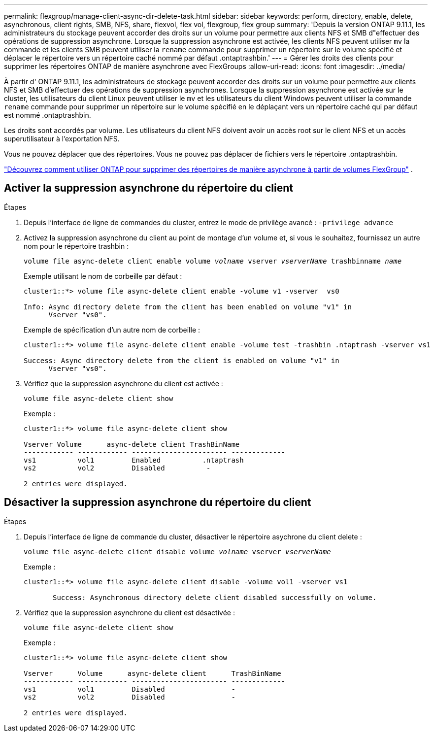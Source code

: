 ---
permalink: flexgroup/manage-client-async-dir-delete-task.html 
sidebar: sidebar 
keywords: perform, directory, enable, delete, asynchronous, client rights, SMB, NFS, share, flexvol, flex vol, flexgroup, flex group 
summary: 'Depuis la version ONTAP 9.11.1, les administrateurs du stockage peuvent accorder des droits sur un volume pour permettre aux clients NFS et SMB d"effectuer des opérations de suppression asynchrone. Lorsque la suppression asynchrone est activée, les clients NFS peuvent utiliser `mv` la commande et les clients SMB peuvent utiliser la `rename` commande pour supprimer un répertoire sur le volume spécifié et déplacer le répertoire vers un répertoire caché nommé par défaut .ontaptrashbin.' 
---
= Gérer les droits des clients pour supprimer les répertoires ONTAP de manière asynchrone avec FlexGroups
:allow-uri-read: 
:icons: font
:imagesdir: ../media/


[role="lead"]
À partir d' ONTAP 9.11.1, les administrateurs de stockage peuvent accorder des droits sur un volume pour permettre aux clients NFS et SMB d'effectuer des opérations de suppression asynchrones.  Lorsque la suppression asynchrone est activée sur le cluster, les utilisateurs du client Linux peuvent utiliser le `mv` et les utilisateurs du client Windows peuvent utiliser la commande `rename` commande pour supprimer un répertoire sur le volume spécifié en le déplaçant vers un répertoire caché qui par défaut est nommé .ontaptrashbin.

Les droits sont accordés par volume.  Les utilisateurs du client NFS doivent avoir un accès root sur le client NFS et un accès superutilisateur à l'exportation NFS.

Vous ne pouvez déplacer que des répertoires.  Vous ne pouvez pas déplacer de fichiers vers le répertoire .ontaptrashbin.

link:fast-directory-delete-asynchronous-task.html#delete-directories-asynchronously["Découvrez comment utiliser ONTAP pour supprimer des répertoires de manière asynchrone à partir de volumes FlexGroup"] .



== Activer la suppression asynchrone du répertoire du client

.Étapes
. Depuis l'interface de ligne de commandes du cluster, entrez le mode de privilège avancé : `-privilege advance`
. Activez la suppression asynchrone du client au point de montage d'un volume et, si vous le souhaitez, fournissez un autre nom pour le répertoire trashbin :
+
`volume file async-delete client enable volume _volname_ vserver _vserverName_ trashbinname _name_`

+
Exemple utilisant le nom de corbeille par défaut :

+
[listing]
----
cluster1::*> volume file async-delete client enable -volume v1 -vserver  vs0

Info: Async directory delete from the client has been enabled on volume "v1" in
      Vserver "vs0".
----
+
Exemple de spécification d'un autre nom de corbeille :

+
[listing]
----
cluster1::*> volume file async-delete client enable -volume test -trashbin .ntaptrash -vserver vs1

Success: Async directory delete from the client is enabled on volume "v1" in
      Vserver "vs0".
----
. Vérifiez que la suppression asynchrone du client est activée :
+
`volume file async-delete client show`

+
Exemple :

+
[listing]
----
cluster1::*> volume file async-delete client show

Vserver Volume      async-delete client TrashBinName
------------ ------------ ----------------------- -------------
vs1          vol1         Enabled          .ntaptrash
vs2          vol2         Disabled          -

2 entries were displayed.
----




== Désactiver la suppression asynchrone du répertoire du client

.Étapes
. Depuis l'interface de ligne de commande du cluster, désactiver le répertoire asychrone du client delete :
+
`volume file async-delete client disable volume _volname_ vserver _vserverName_`

+
Exemple :

+
[listing]
----
cluster1::*> volume file async-delete client disable -volume vol1 -vserver vs1

       Success: Asynchronous directory delete client disabled successfully on volume.
----
. Vérifiez que la suppression asynchrone du client est désactivée :
+
`volume file async-delete client show`

+
Exemple :

+
[listing]
----
cluster1::*> volume file async-delete client show

Vserver      Volume      async-delete client      TrashBinName
------------ ------------ ----------------------- -------------
vs1          vol1         Disabled                -
vs2          vol2         Disabled                -

2 entries were displayed.
----

